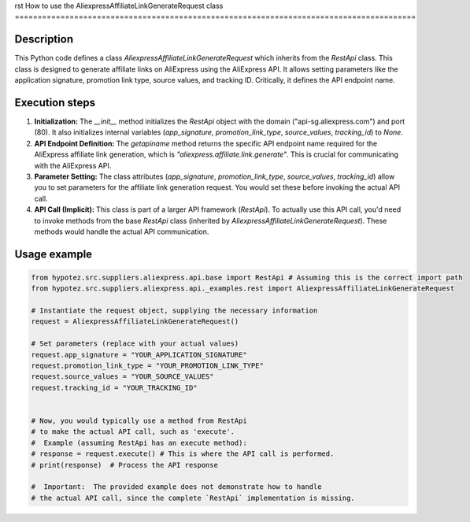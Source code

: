rst
How to use the AliexpressAffiliateLinkGenerateRequest class
========================================================================================

Description
-------------------------
This Python code defines a class `AliexpressAffiliateLinkGenerateRequest` which inherits from the `RestApi` class. This class is designed to generate affiliate links on AliExpress using the AliExpress API. It allows setting parameters like the application signature, promotion link type, source values, and tracking ID.  Critically, it defines the API endpoint name.

Execution steps
-------------------------
1. **Initialization:** The `__init__` method initializes the `RestApi` object with the domain ("api-sg.aliexpress.com") and port (80).  It also initializes internal variables (`app_signature`, `promotion_link_type`, `source_values`, `tracking_id`) to `None`.

2. **API Endpoint Definition:** The `getapiname` method returns the specific API endpoint name required for the AliExpress affiliate link generation, which is `"aliexpress.affiliate.link.generate"`. This is crucial for communicating with the AliExpress API.

3. **Parameter Setting:** The class attributes (`app_signature`, `promotion_link_type`, `source_values`, `tracking_id`) allow you to set parameters for the affiliate link generation request.  You would set these before invoking the actual API call.

4. **API Call (Implicit):**  This class is part of a larger API framework (`RestApi`).  To actually use this API call, you'd need to invoke methods from the base `RestApi` class (inherited by `AliexpressAffiliateLinkGenerateRequest`). These methods would handle the actual API communication.


Usage example
-------------------------
.. code-block:: python

    from hypotez.src.suppliers.aliexpress.api.base import RestApi # Assuming this is the correct import path
    from hypotez.src.suppliers.aliexpress.api._examples.rest import AliexpressAffiliateLinkGenerateRequest

    # Instantiate the request object, supplying the necessary information
    request = AliexpressAffiliateLinkGenerateRequest()

    # Set parameters (replace with your actual values)
    request.app_signature = "YOUR_APPLICATION_SIGNATURE"
    request.promotion_link_type = "YOUR_PROMOTION_LINK_TYPE"
    request.source_values = "YOUR_SOURCE_VALUES"
    request.tracking_id = "YOUR_TRACKING_ID"


    # Now, you would typically use a method from RestApi
    # to make the actual API call, such as 'execute'.
    #  Example (assuming RestApi has an execute method):
    # response = request.execute() # This is where the API call is performed.
    # print(response)  # Process the API response

    #  Important:  The provided example does not demonstrate how to handle
    # the actual API call, since the complete `RestApi` implementation is missing.
